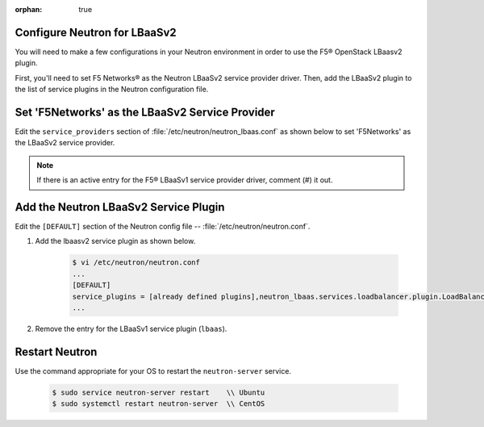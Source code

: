 :orphan: true

.. _configure-neutron-lbaasv2:

Configure Neutron for LBaaSv2
-----------------------------

You will need to make a few configurations in your Neutron environment in order to use the F5® OpenStack LBaasv2 plugin.

First, you'll need to set F5 Networks® as the Neutron LBaaSv2 service provider driver. Then, add the LBaaSv2 plugin to the list of service plugins in the Neutron configuration file.

Set 'F5Networks' as the LBaaSv2 Service Provider
------------------------------------------------

Edit the ``service_providers`` section of :file:`/etc/neutron/neutron_lbaas.conf` as shown below to set 'F5Networks' as the LBaaSv2 service provider.

    .. code-block:: text
        :emphasize-lines: 4

        $ vi /etc/neutron/neutron_lbaas.conf
        ...
        [service_providers]
        service_provider = LOADBALANCERV2:F5Networks:neutron_lbaas.drivers.f5.driver_v2.F5LBaaSV2Driver:default
        ...

.. note::

    If there is an active entry for the F5® LBaaSv1 service provider driver, comment (#) it out.

Add the Neutron LBaaSv2 Service Plugin
--------------------------------------

Edit the ``[DEFAULT]`` section of the Neutron config file -- :file:`/etc/neutron/neutron.conf`.

1. Add the lbaasv2 service plugin as shown below.

    .. code-block:: text

        $ vi /etc/neutron/neutron.conf
        ...
        [DEFAULT]
        service_plugins = [already defined plugins],neutron_lbaas.services.loadbalancer.plugin.LoadBalancerPluginv2
        ...

2. Remove the entry for the LBaaSv1 service plugin (``lbaas``).

Restart Neutron
---------------

Use the command appropriate for your OS to restart the ``neutron-server`` service.

    .. code-block:: text

        $ sudo service neutron-server restart    \\ Ubuntu
        $ sudo systemctl restart neutron-server  \\ CentOS
